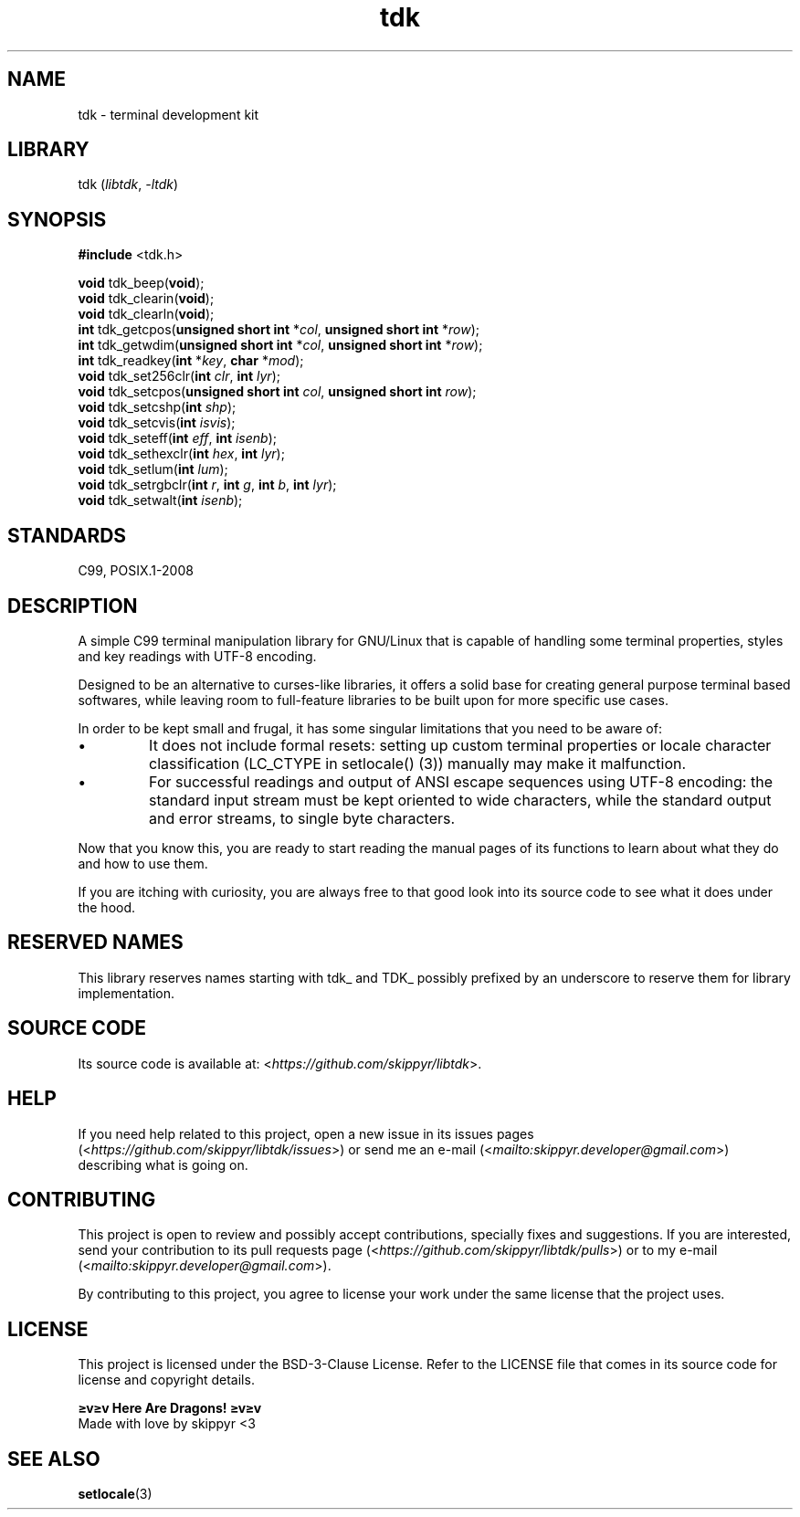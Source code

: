 .TH tdk 3 ${VERSION}

.SH NAME

.PP
tdk - terminal development kit

.SH LIBRARY

.PP
tdk (\fIlibtdk\fR, \fI-ltdk\fR)

.SH SYNOPSIS

.nf
\fB#include\fR <tdk.h>

\fBvoid\fR tdk_beep(\fBvoid\fR);
\fBvoid\fR tdk_clearin(\fBvoid\fR);
\fBvoid\fR tdk_clearln(\fBvoid\fR);
\fBint\fR tdk_getcpos(\fBunsigned short int\fR *\fIcol\fR, \fBunsigned short int\fR *\fIrow\fR);
\fBint\fR tdk_getwdim(\fBunsigned short int\fR *\fIcol\fR, \fBunsigned short int\fR *\fIrow\fR);
\fBint\fR tdk_readkey(\fBint\fR *\fIkey\fR, \fBchar\fR *\fImod\fR);
\fBvoid\fR tdk_set256clr(\fBint\fR \fIclr\fR, \fBint\fR \fIlyr\fR);
\fBvoid\fR tdk_setcpos(\fBunsigned short int\fR \fIcol\fR, \fBunsigned short int\fR \fIrow\fR);
\fBvoid\fR tdk_setcshp(\fBint\fR \fIshp\fR);
\fBvoid\fR tdk_setcvis(\fBint\fR \fIisvis\fR);
\fBvoid\fR tdk_seteff(\fBint\fR \fIeff\fR, \fBint\fR \fIisenb\fR);
\fBvoid\fR tdk_sethexclr(\fBint\fR \fIhex\fR, \fBint\fR \fIlyr\fR);
\fBvoid\fR tdk_setlum(\fBint\fR \fIlum\fR);
\fBvoid\fR tdk_setrgbclr(\fBint\fR \fIr\fR, \fBint\fR \fIg\fR, \fBint\fR \fIb\fR, \fBint\fR \fIlyr\fR);
\fBvoid\fR tdk_setwalt(\fBint\fR \fIisenb\fR);
.fi

.SH STANDARDS

.PP
C99, POSIX.1-2008

.SH DESCRIPTION

.PP
A simple C99 terminal manipulation library for GNU/Linux that is capable of handling some terminal properties, styles and key readings with UTF-8 encoding.

.PP
Designed to be an alternative to curses-like libraries, it offers a solid base for creating general purpose terminal based softwares, while leaving room to full-feature libraries to be built upon for more specific use cases.

.PP
In order to be kept small and frugal, it has some singular limitations that you need to be aware of:

.IP \\[bu]
It does not include formal resets: setting up custom terminal properties or locale character classification (LC_CTYPE in setlocale() (3)) manually may make it malfunction.

.IP \\[bu]
For successful readings and output of ANSI escape sequences using UTF-8 encoding: the standard input stream must be kept oriented to wide characters, while the standard output and error streams, to single byte characters.

.PP
Now that you know this, you are ready to start reading the manual pages of its functions to learn about what they do and how to use them.

.PP
If you are itching with curiosity, you are always free to that good look into its source code to see what it does under the hood.

.SH RESERVED NAMES

.PP
This library reserves names starting with tdk_ and TDK_ possibly prefixed by an underscore to reserve them for library implementation.

.SH SOURCE CODE

.PP
Its source code is available at: <\fIhttps://github.com/skippyr/libtdk\fR>.

.SH HELP

.PP
If you need help related to this project, open a new issue in its issues pages (<\fIhttps://github.com/skippyr/libtdk/issues\fR>) or send me an e-mail (<\fImailto:skippyr.developer@gmail.com\fR>) describing what is going on.

.SH CONTRIBUTING

.PP
This project is open to review and possibly accept contributions, specially fixes and suggestions. If you are interested, send your contribution to its pull requests page (<\fIhttps://github.com/skippyr/libtdk/pulls\fR>) or to my e-mail (<\fImailto:skippyr.developer@gmail.com\fR>).

By contributing to this project, you agree to license your work under the same license that the project uses.

.SH LICENSE

.PP
This project is licensed under the BSD-3-Clause License. Refer to the LICENSE file that comes in its source code for license and copyright details.

.nf
\fB≥v≥v Here Are Dragons! ≥v≥v\fR
Made with love by skippyr <3
.fi

.SH SEE ALSO

.BR setlocale (3)
